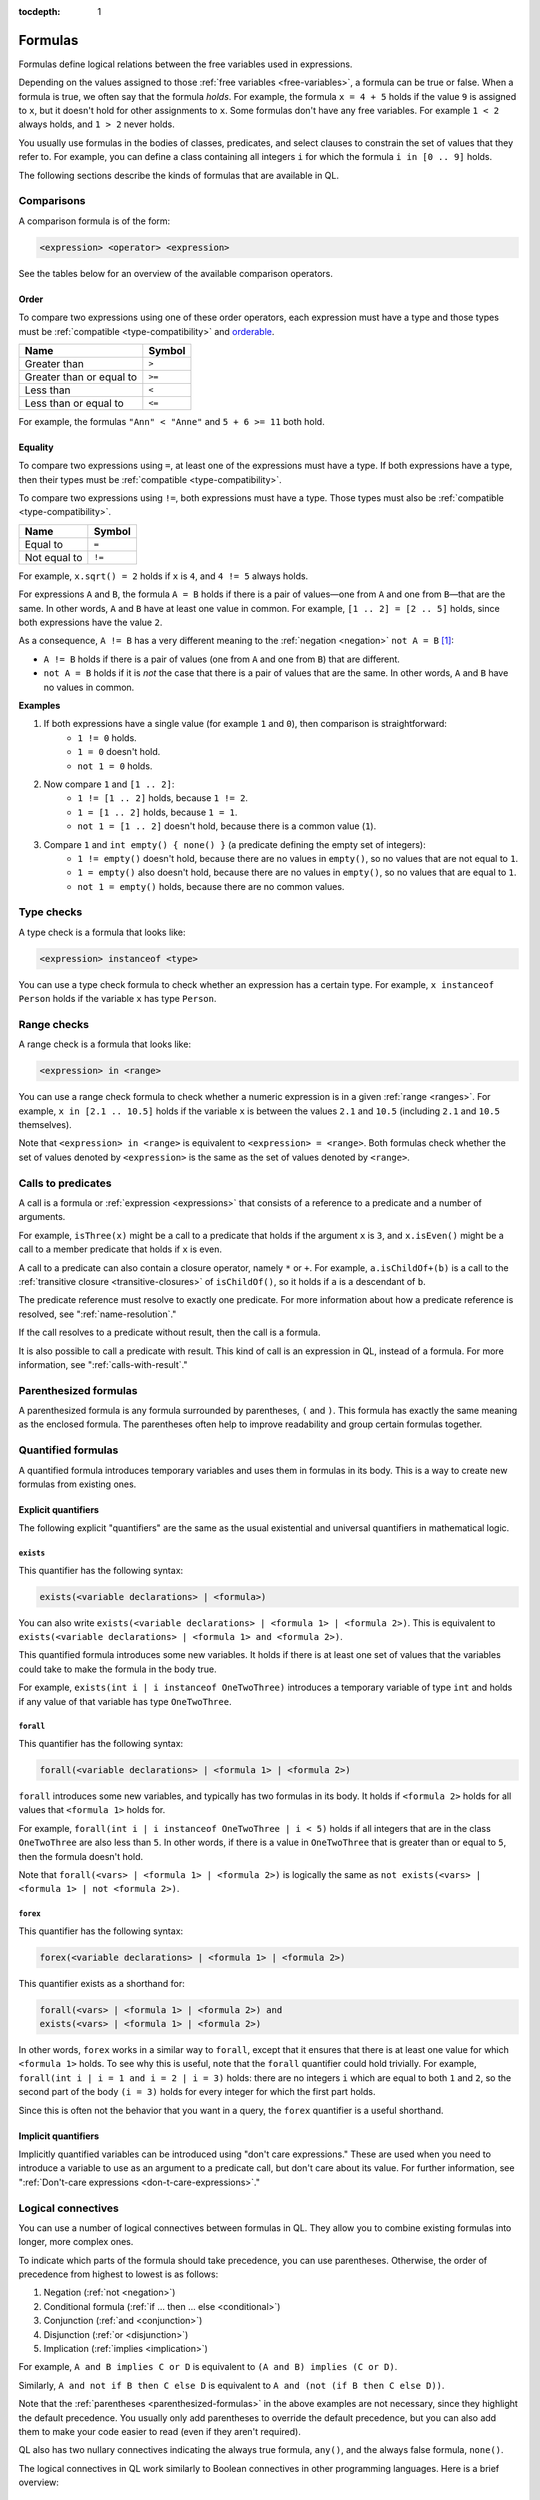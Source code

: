 :tocdepth: 1

.. _formulas:

Formulas
########

Formulas define logical relations between the free variables used in expressions.

Depending on the values assigned to those :ref:`free variables <free-variables>`, a formula can be true or false.
When a formula is true, we often say that the formula *holds*.
For example, the formula ``x = 4 + 5`` holds if the value ``9`` is assigned to ``x``, but it
doesn't hold for other assignments to ``x``. 
Some formulas don't have any free variables. For example ``1 < 2`` always holds, and ``1 > 2`` 
never holds.

You usually use formulas in the bodies of classes, predicates, and select clauses to constrain
the set of values that they refer to. 
For example, you can define a class containing all integers ``i`` for which the formula ``i in
[0 .. 9]`` holds.

The following sections describe the kinds of formulas that are available in QL.

Comparisons
***********

A comparison formula is of the form:

.. code-block:: ql

    <expression> <operator> <expression>

See the tables below for an overview of the available comparison operators.

Order
=====

To compare two expressions using one of these order operators, each expression must have a type
and those types must be :ref:`compatible <type-compatibility>` and 
`orderable <https://codeql.github.com/docs/ql-language-reference/ql-language-specification/#ordering>`_.

+--------------------------+--------+
| Name                     | Symbol |
+==========================+========+
| Greater than             | ``>``  |
+--------------------------+--------+
| Greater than or equal to | ``>=`` |
+--------------------------+--------+
| Less than                | ``<``  |
+--------------------------+--------+
| Less than or equal to    | ``<=`` |
+--------------------------+--------+

For example, the formulas ``"Ann" < "Anne"`` and ``5 + 6 >= 11`` both hold. 

.. index:: equals
.. _equality:

Equality
========

To compare two expressions using ``=``, at least one of the expressions must have a type. If
both expressions have a type, then their types must be :ref:`compatible <type-compatibility>`.

To compare two expressions using ``!=``, both expressions must have a type. Those types
must also be :ref:`compatible <type-compatibility>`.

+--------------+--------+
| Name         | Symbol |
+==============+========+
| Equal to     | ``=``  |
+--------------+--------+
| Not equal to | ``!=`` |
+--------------+--------+

For example, ``x.sqrt() = 2`` holds if ``x`` is ``4``, and ``4 != 5`` always holds.

For expressions ``A`` and ``B``, the formula ``A = B`` holds if there is a pair of values—one
from ``A`` and one from ``B``—that are the same. In other words, ``A`` and ``B`` have at least
one value in common. For example, ``[1 .. 2] = [2 .. 5]`` holds, since both expressions have
the value ``2``.

As a consequence, ``A != B`` has a very different meaning to the :ref:`negation <negation>` ``not A = B`` [#]_:

- ``A != B`` holds if there is a pair of values (one from ``A`` and one from ``B``) that are
  different.

- ``not A = B`` holds if it is *not* the case that there is a pair of values that are the same.
  In other words, ``A`` and ``B`` have no values in common.

**Examples**

#. If both expressions have a single value (for example ``1`` and ``0``), then comparison is straightforward:
      - ``1 != 0`` holds.
      - ``1 = 0`` doesn't hold.
      - ``not 1 = 0`` holds.

#. Now compare ``1`` and ``[1 .. 2]``:
      - ``1 != [1 .. 2]`` holds, because ``1 != 2``.
      - ``1 = [1 .. 2]`` holds, because ``1 = 1``.
      - ``not 1 = [1 .. 2]`` doesn't hold, because there is a common value (``1``).

#. Compare ``1`` and ``int empty() { none() }`` (a predicate defining the empty set of integers):
      - ``1 != empty()`` doesn't hold, because there are no values in ``empty()``, so no values
        that are not equal to ``1``.
      - ``1 = empty()`` also doesn't hold, because there are no values in ``empty()``, so no values
        that are equal to ``1``.
      - ``not 1 = empty()`` holds, because there are no common values.

.. index:: instanceof
.. _type-checks:

Type checks
***********

A type check is a formula that looks like:

.. code-block:: ql

    <expression> instanceof <type>

You can use a type check formula to check whether an expression has a certain type. For 
example, ``x instanceof Person`` holds if the variable ``x`` has type ``Person``.

.. index:: in

Range checks
************

A range check is a formula that looks like:

.. code-block:: ql

    <expression> in <range>

You can use a range check formula to check whether a numeric expression is in a given 
:ref:`range <ranges>`. For example, ``x in [2.1 .. 10.5]`` holds if the variable ``x`` is 
between the values ``2.1`` and ``10.5`` (including ``2.1`` and ``10.5`` themselves).

Note that ``<expression> in <range>`` is equivalent to ``<expression> = <range>``. 
Both formulas check whether the set of values denoted by ``<expression>`` is the same as the
set of values denoted by ``<range>``.

.. _calls:

Calls to predicates
*******************

A call is a formula or :ref:`expression <expressions>` that consists of a reference to a 
predicate and a number of arguments. 

For example, ``isThree(x)`` might be a call to a predicate that holds if the argument ``x`` is
``3``, and ``x.isEven()`` might be a call to a member predicate that holds if ``x`` is even.

A call to a predicate can also contain a closure operator, namely ``*`` or ``+``. For example,
``a.isChildOf+(b)`` is a call to the :ref:`transitive closure <transitive-closures>` of 
``isChildOf()``, so it holds if ``a`` is a descendant of ``b``.

The predicate reference must resolve to exactly one predicate. For more information about how a predicate 
reference is resolved, see ":ref:`name-resolution`." 

If the call resolves to a predicate without result, then the call is a formula.

It is also possible to call a predicate with result. This kind of call is an
expression in QL, instead of a formula. For more information, see ":ref:`calls-with-result`."

.. _parenthesized-formulas:

Parenthesized formulas
**********************

A parenthesized formula is any formula surrounded by parentheses, ``(`` and ``)``. This formula
has exactly the same meaning as the enclosed formula. The parentheses often help to improve 
readability and group certain formulas together.

.. _quantified-formulas:

Quantified formulas
*******************

A quantified formula introduces temporary variables and uses them in formulas in its body.
This is a way to create new formulas from existing ones.

.. _explicit-quantifiers:

Explicit quantifiers
====================

The following explicit "quantifiers" are the same as the usual existential and universal quantifiers in 
mathematical logic.

.. index:: exists

``exists``
----------

This quantifier has the following syntax:

.. code-block:: ql

    exists(<variable declarations> | <formula>)

You can also write ``exists(<variable declarations> | <formula 1> | <formula 2>)``.
This is equivalent to ``exists(<variable declarations> | <formula 1> and <formula 2>)``.

This quantified formula introduces some new variables. It holds if there is at least one set of values
that the variables could take to make the formula in the body true.

For example, ``exists(int i | i instanceof OneTwoThree)`` introduces a temporary variable of
type ``int`` and holds if any value of that variable has type ``OneTwoThree``.

.. index:: forall 

``forall``
----------

This quantifier has the following syntax:

.. code-block:: ql

    forall(<variable declarations> | <formula 1> | <formula 2>)

``forall`` introduces some new variables, and typically has two formulas in its body. It holds
if ``<formula 2>`` holds for all values that ``<formula 1>`` holds for. 

For example, ``forall(int i | i instanceof OneTwoThree | i < 5)`` holds if all integers
that are in the class ``OneTwoThree`` are also less than ``5``.
In other words, if there is a value in ``OneTwoThree`` that is greater than or equal to ``5``,
then the formula doesn't hold.

Note that ``forall(<vars> | <formula 1> | <formula 2>)`` is 
logically the same as ``not exists(<vars> | <formula 1> | not <formula 2>)``.

.. index:: forex

``forex``
---------

This quantifier has the following syntax:

.. code-block:: ql

    forex(<variable declarations> | <formula 1> | <formula 2>)

This quantifier exists as a shorthand for:

.. code-block:: ql

    forall(<vars> | <formula 1> | <formula 2>) and 
    exists(<vars> | <formula 1> | <formula 2>)

In other words, ``forex`` works in a similar way to ``forall``, except that it ensures that
there is at least one value for which ``<formula 1>`` holds.
To see why this is useful, note that the ``forall`` quantifier could hold trivially. 
For example, ``forall(int i | i = 1 and i = 2 | i = 3)`` holds: there are no integers ``i``
which are equal to both ``1`` and ``2``, so the second part of the body ``(i = 3)`` holds for
every integer for which the first part holds.

Since this is often not the behavior that you want in a query, the ``forex`` quantifier is a
useful shorthand.

.. _implicit-quantifiers:

Implicit quantifiers
====================

Implicitly quantified variables can be introduced using "don't care expressions." These are used 
when you need to introduce a variable to use as an argument to a predicate call, but don't care 
about its value. For further information, see ":ref:`Don't-care expressions <don-t-care-expressions>`."

.. _logical-connectives:

Logical connectives
*******************

You can use a number of logical connectives between formulas in QL. They allow you to combine
existing formulas into longer, more complex ones.

To indicate which parts of the formula should take precedence, you can use parentheses.
Otherwise, the order of precedence from highest to lowest is as follows:

#. Negation (:ref:`not <negation>`)
#. Conditional formula (:ref:`if ... then ... else <conditional>`)
#. Conjunction (:ref:`and <conjunction>`)
#. Disjunction (:ref:`or <disjunction>`)
#. Implication (:ref:`implies <implication>`)

For example, ``A and B implies C or D`` is equivalent to ``(A and B) implies (C or D)``.

Similarly, ``A and not if B then C else D`` is equivalent to
``A and (not (if B then C else D))``.

Note that the :ref:`parentheses <parenthesized-formulas>` in the above examples are not
necessary, since they highlight the default precedence. You usually only add parentheses to
override the default precedence, but you can also add them to make your code easier to read
(even if they aren't required).

QL also has two nullary connectives indicating the always true formula,
``any()``, and the always false formula, ``none()``.

The logical connectives in QL work similarly to Boolean connectives in other programming
languages. Here is a brief overview:

.. index:: any, true
.. _true:

``any()``
======

The built-in predicate ``any()`` is a formula that always holds.

**Example**

The following predicate defines the set of all expressions.

.. code-block:: ql

    Expr allExpressions() {
      any()
    }

.. index:: none, false
.. _false:

``none()``
======

The built-in predicate ``none()`` is a formula that never holds.

**Example**

The following predicate defines the empty set of integers.

.. code-block:: ql

    int emptySet() {
      none()
    }

.. index:: not, negation
.. _negation:

``not``
=======

You can use the keyword ``not`` before a formula. The resulting formula is called a negation.

``not A`` holds exactly when ``A`` doesn't hold.

**Example**

The following query selects files that are not HTML files.

.. code-block:: ql

    from File f
    where not f.getFileType().isHtml()
    select f

.. pull-quote:: Note 

   You should be careful when using ``not`` in a recursive definition, as this could lead to
   non-monotonic recursion. For more information, ":ref:`non-monotonic-recursion`."

.. index:: if, then, else
.. _conditional:

``if ... then ... else``
========================

You can use these keywords to write a conditional formula. This is another way to simplify
notation: ``if A then B else C`` is the same as writing ``(A and B) or ((not A) and C)``.

**Example**

With the following definition, ``visibility(c)`` returns ``"public"`` if ``x`` is
a public class and returns ``"private"`` otherwise:

.. code-block:: ql

    string visibility(Class c){
      if c.isPublic()
      then result = "public"
      else result = "private"
    }

.. index:: and, conjunction
.. _conjunction:

``and``
=======

You can use the keyword ``and`` between two formulas. The resulting formula is called a 
conjunction. 

``A and B`` holds if, and only if, both ``A`` and ``B`` hold.

**Example**

The following query selects files that have the ``js`` extension and contain fewer
than 200 lines of code:

.. code-block:: ql

    from File f
    where f.getExtension() = "js" and 
      f.getNumberOfLinesOfCode() < 200
    select f

.. index:: or, disjunction
.. _disjunction:

``or``
======

You can use the keyword ``or`` between two formulas. The resulting formula is called a 
disjunction. 

``A or B`` holds if at least one of ``A`` or ``B`` holds.

**Example**

With the following definition, an integer is in the class ``OneTwoThree`` if it is equal to
``1``, ``2``, or ``3``:

.. code-block:: ql

    class OneTwoThree extends int {
      OneTwoThree() {
        this = 1 or this = 2 or this = 3
      }
    }

.. index:: implies
.. _implication:

``implies``
===========

You can use the keyword ``implies`` between two formulas. The resulting formula is called an 
implication. This is just a simplified notation: ``A implies B`` is the same as writing ``(not A) or B``.

**Example**

The following query selects any ``SmallInt`` that is odd, or a multiple of ``4``.

.. code-block:: ql

    class SmallInt extends int {
      SmallInt() { this = [1 .. 10] }
    }

    from SmallInt x
    where x % 2 = 0 implies x % 4 = 0
    select x

.. rubric:: Footnotes

.. [#] The difference between ``A != B`` and ``not A = B`` is due to the underlying quantifiers. 
       If you think of ``A`` and ``B`` as sets of values, then ``A != B`` means:

       .. code-block:: ql

          exists( a, b | a in A and b in B | a != b )

       On the other hand, ``not A = B`` means:

       .. code-block:: ql

           not exists( a, b | a in A and b in B | a = b )
       
       This is equivalent to ``forall( a, b | a in A and b in B | a != b )``, which is very
       different from the first formula.
